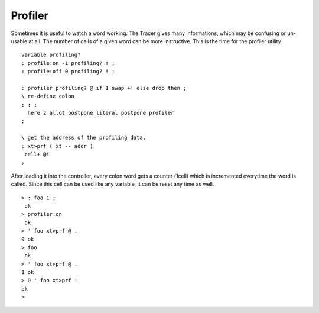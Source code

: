 ========
Profiler
========

Sometimes it is useful to watch a word working. The Tracer
gives many informations, which may be confusing or un-usable at all. The number of calls
of a given word can be more instructive. This is the time for the profiler utility. 

::

 variable profiling?
 : profile:on -1 profiling? ! ;
 : profile:off 0 profiling? ! ;

 : profiler profiling? @ if 1 swap +! else drop then ; 
 \ re-define colon
 : : :
   here 2 allot postpone literal postpone profiler
 ;

 \ get the address of the profiling data.
 : xt>prf ( xt -- addr )
  cell+ @i
 ;

After loading it into the controller, every colon word gets a counter 
(1cell) which is incremented everytime the word is called. Since this cell
can be used like any variable, it can be reset any time as well.


::

 > : foo 1 ;
  ok
 > profiler:on
  ok
 > ' foo xt>prf @ .
 0 ok
 > foo
  ok
 > ' foo xt>prf @ .
 1 ok
 > 0 ' foo xt>prf !
 ok
 >

